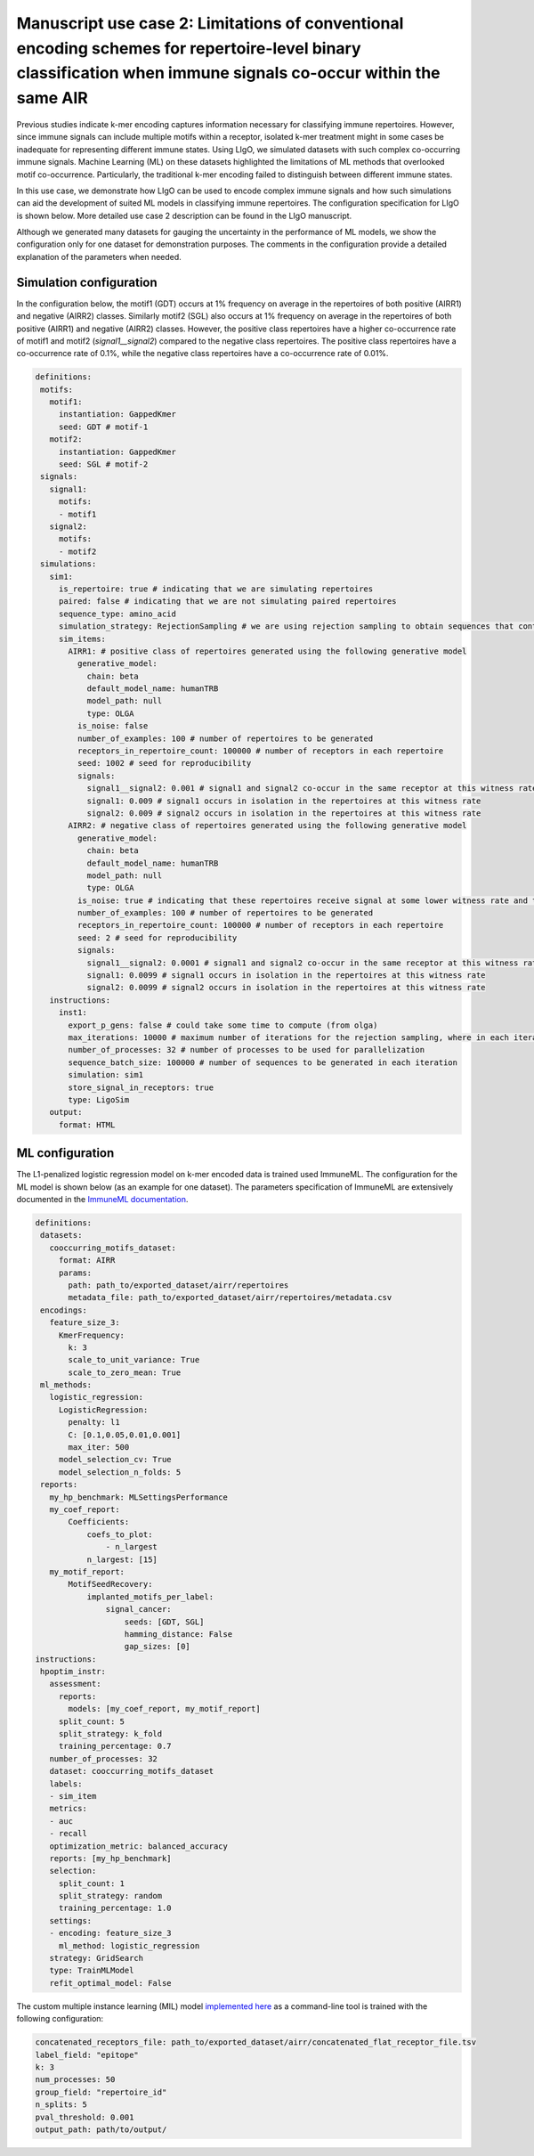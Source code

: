 Manuscript use case 2: Limitations of conventional encoding schemes for repertoire-level binary classification when immune signals co-occur within the same AIR
============================================================

Previous studies indicate k-mer encoding captures information necessary for classifying immune repertoires. However, since immune signals can include multiple motifs within a receptor, isolated k-mer treatment might in some cases be inadequate for representing different immune states. Using LIgO, we simulated datasets with such complex co-occurring immune signals. Machine Learning (ML) on these datasets highlighted the limitations of ML methods that overlooked motif co-occurrence. Particularly, the traditional k-mer encoding failed to distinguish between different immune states.

In this use case, we demonstrate how LIgO can be used to encode complex immune signals and how such simulations can aid the development of suited ML models in classifying immune repertoires. The configuration specification for LIgO is shown below. More detailed use case 2 description can be found in the LIgO manuscript. 

Although we generated many datasets for gauging the uncertainty in the performance of ML models, we show the configuration only for one dataset for demonstration purposes. The comments in the configuration provide a detailed explanation of the parameters when needed.

Simulation configuration
------------------------

In the configuration below, the motif1 (GDT) occurs at 1% frequency on average in the repertoires of both positive (AIRR1) and negative (AIRR2) classes. Similarly motif2 (SGL) also occurs at 1% frequency on average in the repertoires of both positive (AIRR1) and negative (AIRR2) classes. However, the positive class repertoires have a higher co-occurrence rate of motif1 and motif2 (`signal1__signal2`) compared to the negative class repertoires. The positive class repertoires have a co-occurrence rate of 0.1%, while the negative class repertoires have a co-occurrence rate of 0.01%.

.. code-block:: yaml

 definitions:
  motifs:
    motif1:
      instantiation: GappedKmer
      seed: GDT # motif-1
    motif2:
      instantiation: GappedKmer
      seed: SGL # motif-2
  signals:
    signal1:
      motifs:
      - motif1
    signal2:
      motifs:
      - motif2
  simulations:
    sim1:
      is_repertoire: true # indicating that we are simulating repertoires
      paired: false # indicating that we are not simulating paired repertoires
      sequence_type: amino_acid
      simulation_strategy: RejectionSampling # we are using rejection sampling to obtain sequences that contain motifs
      sim_items:
        AIRR1: # positive class of repertoires generated using the following generative model
          generative_model:
            chain: beta
            default_model_name: humanTRB
            model_path: null
            type: OLGA
          is_noise: false
          number_of_examples: 100 # number of repertoires to be generated
          receptors_in_repertoire_count: 100000 # number of receptors in each repertoire
          seed: 1002 # seed for reproducibility
          signals:
            signal1__signal2: 0.001 # signal1 and signal2 co-occur in the same receptor at this witness rate
            signal1: 0.009 # signal1 occurs in isolation in the repertoires at this witness rate
            signal2: 0.009 # signal2 occurs in isolation in the repertoires at this witness rate
        AIRR2: # negative class of repertoires generated using the following generative model
          generative_model:
            chain: beta
            default_model_name: humanTRB
            model_path: null
            type: OLGA
          is_noise: true # indicating that these repertoires receive signal at some lower witness rate and thus are not representative of the positive class
          number_of_examples: 100 # number of repertoires to be generated
          receptors_in_repertoire_count: 100000 # number of receptors in each repertoire
          seed: 2 # seed for reproducibility
          signals:
            signal1__signal2: 0.0001 # signal1 and signal2 co-occur in the same receptor at this witness rate
            signal1: 0.0099 # signal1 occurs in isolation in the repertoires at this witness rate
            signal2: 0.0099 # signal2 occurs in isolation in the repertoires at this witness rate
    instructions:
      inst1:
        export_p_gens: false # could take some time to compute (from olga)
        max_iterations: 10000 # maximum number of iterations for the rejection sampling, where in each iteration `sequence_batch_size` sequences are generated and searched for signal sequences
        number_of_processes: 32 # number of processes to be used for parallelization
        sequence_batch_size: 100000 # number of sequences to be generated in each iteration
        simulation: sim1
        store_signal_in_receptors: true
        type: LigoSim
    output:
      format: HTML

ML configuration
-----------------

The L1-penalized logistic regression model on k-mer encoded data is trained used ImmuneML. The configuration for the ML model is shown below (as an example for one dataset). The parameters specification of ImmuneML are extensively documented in the `ImmuneML documentation <https://docs.immuneml.uio.no/latest/>`_.

.. code-block:: yaml

 definitions:
  datasets:
    cooccurring_motifs_dataset:
      format: AIRR
      params:
        path: path_to/exported_dataset/airr/repertoires
        metadata_file: path_to/exported_dataset/airr/repertoires/metadata.csv
  encodings:
    feature_size_3:
      KmerFrequency:
        k: 3
        scale_to_unit_variance: True
        scale_to_zero_mean: True
  ml_methods:
    logistic_regression:
      LogisticRegression:
        penalty: l1
        C: [0.1,0.05,0.01,0.001]
        max_iter: 500
      model_selection_cv: True
      model_selection_n_folds: 5
  reports:
    my_hp_benchmark: MLSettingsPerformance
    my_coef_report:
        Coefficients:
            coefs_to_plot:
                - n_largest
            n_largest: [15]
    my_motif_report:
        MotifSeedRecovery:
            implanted_motifs_per_label:
                signal_cancer:
                    seeds: [GDT, SGL]
                    hamming_distance: False
                    gap_sizes: [0]
 instructions:
  hpoptim_instr:
    assessment:
      reports:
        models: [my_coef_report, my_motif_report]
      split_count: 5
      split_strategy: k_fold
      training_percentage: 0.7
    number_of_processes: 32
    dataset: cooccurring_motifs_dataset
    labels:
    - sim_item
    metrics:
    - auc
    - recall
    optimization_metric: balanced_accuracy
    reports: [my_hp_benchmark]
    selection:
      split_count: 1
      split_strategy: random
      training_percentage: 1.0
    settings:
    - encoding: feature_size_3
      ml_method: logistic_regression
    strategy: GridSearch
    type: TrainMLModel
    refit_optimal_model: False

The custom multiple instance learning (MIL) model `implemented here <https://github.com/KanduriC/ligo_usecase_3>`_ as a command-line tool is trained with the following configuration:

.. code-block:: yaml

    concatenated_receptors_file: path_to/exported_dataset/airr/concatenated_flat_receptor_file.tsv
    label_field: "epitope"
    k: 3
    num_processes: 50
    group_field: "repertoire_id"
    n_splits: 5
    pval_threshold: 0.001
    output_path: path/to/output/
